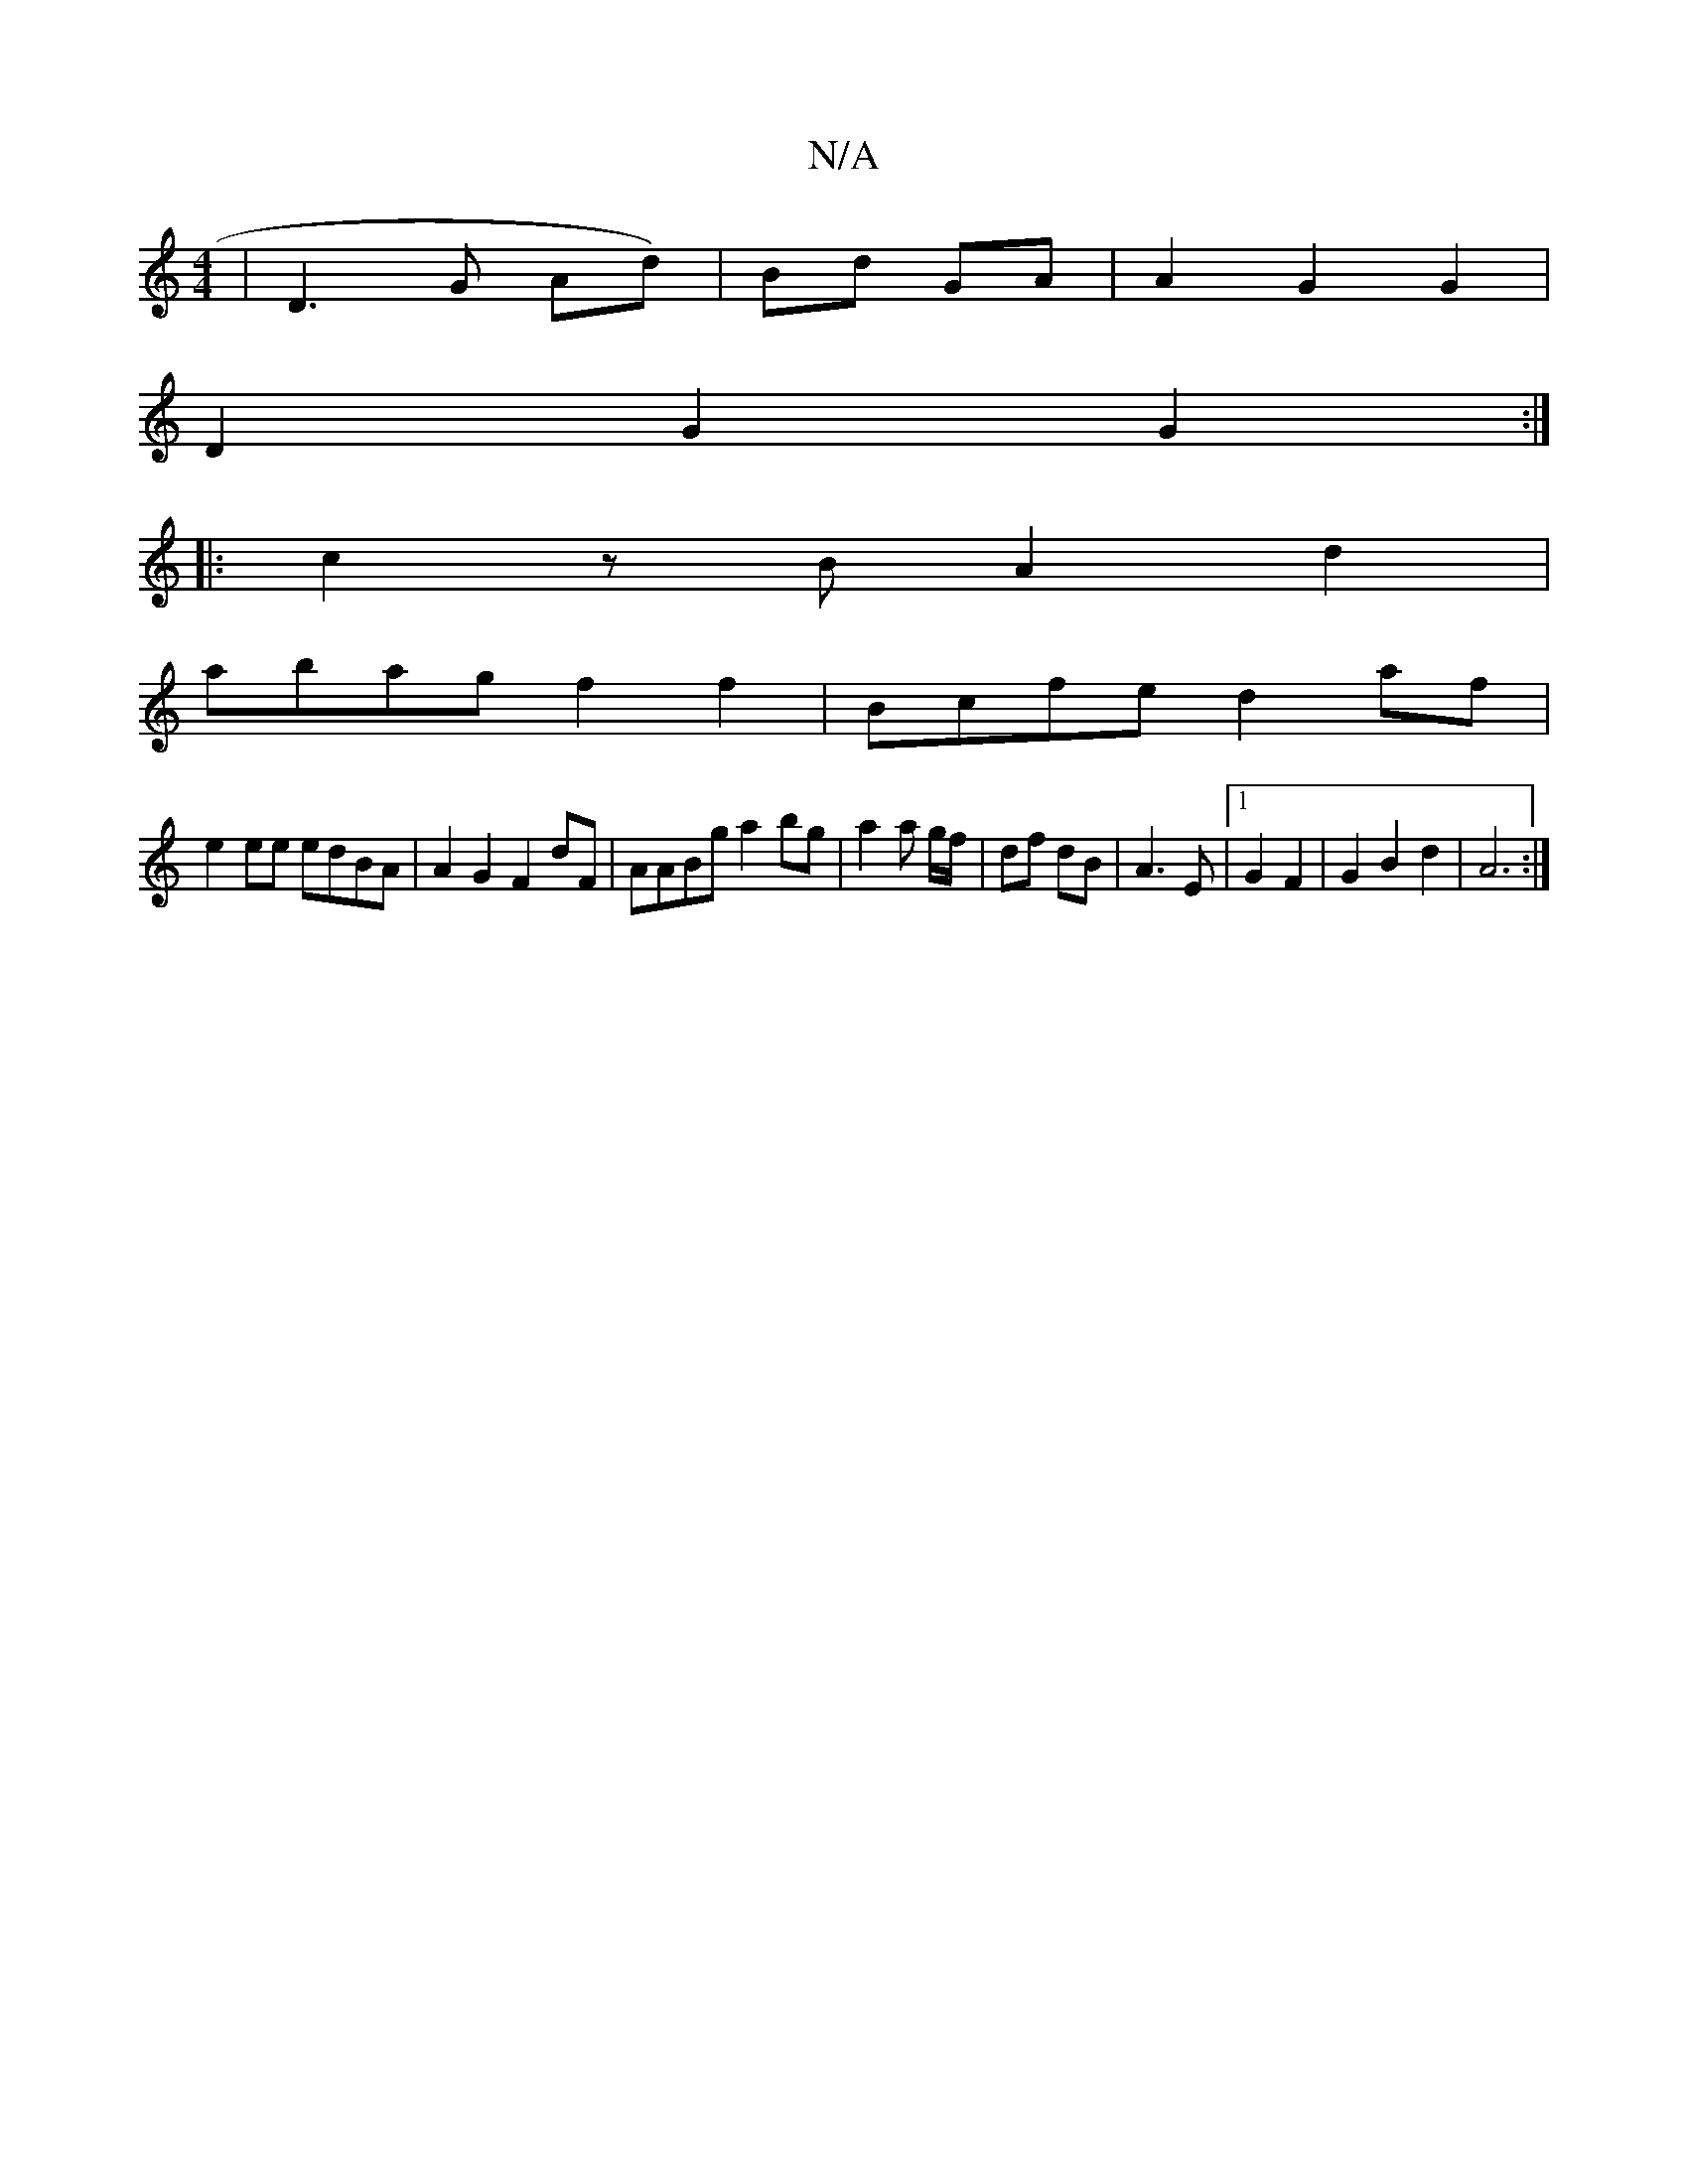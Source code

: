 X:1
T:N/A
M:4/4
R:N/A
K:Cmajor
 | D3 G Ad)| Bd GA | A2 G2 G2 |
D2 G2 G2 :|
|: c2zB A2 d2|
abag f2 f2|Bcfe d2af|
e2ee edBA|A2G2 F2dF|AABg a2 bg| a2 a g/f/|df dB|A3 E|1 G2 F2 | G2 B2 d2 | A6 :|

A |: B2 G2 A2:|

K:D
|:E2AE cAcB|1 dGB